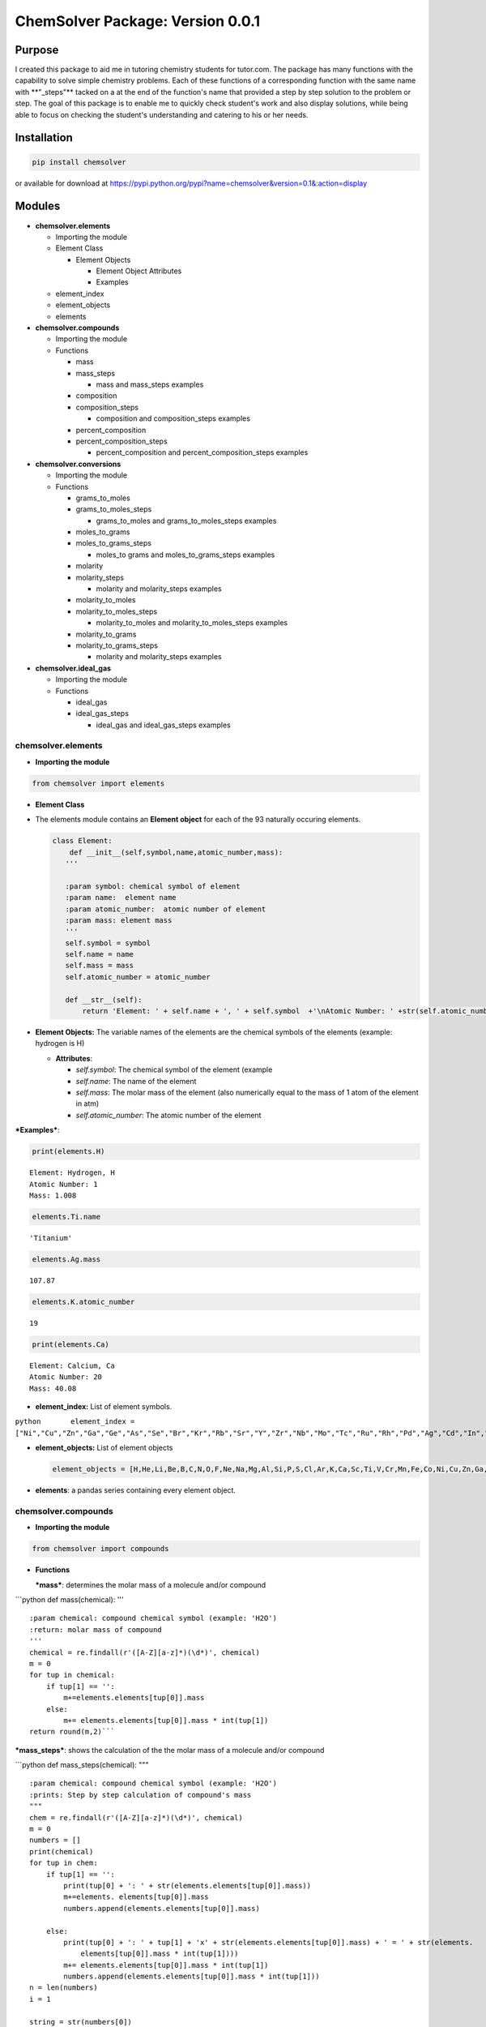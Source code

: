 
ChemSolver Package: Version 0.0.1
===============================

Purpose
-------

I created this package to aid me in tutoring chemistry students for
tutor.com. The package has many functions with the capability to solve
simple chemistry problems. Each of these functions of a corresponding
function with the same name with \*\*"\_steps"\*\* tacked on a at the
end of the function's name that provided a step by step solution to the
problem or step. The goal of this package is to enable me to quickly
check student's work and also display solutions, while being able to
focus on checking the student's understanding and catering to his or her
needs.

Installation
------------

.. code:: ruby

    pip install chemsolver

or available for download at
https://pypi.python.org/pypi?name=chemsolver&version=0.1&:action=display

Modules
-------

-  **chemsolver.elements**

   -  Importing the module

   -  Element Class

      -  Element Objects

         -  Element Object Attributes
         -  Examples

   -  element\_index
   -  element\_objects
   -  elements

-  **chemsolver.compounds**

   -  Importing the module
   -  Functions

      -  mass
      -  mass\_steps

         -  mass and mass\_steps examples

      -  composition
      -  composition\_steps

         -  composition and composition\_steps examples

      -  percent\_composition
      -  percent\_composition\_steps

         -  percent\_composition and percent\_composition\_steps
            examples

-  **chemsolver.conversions**

   -  Importing the module
   -  Functions

      -  grams\_to\_moles
      -  grams\_to\_moles\_steps

         -  grams\_to\_moles and grams\_to\_moles\_steps examples

      -  moles\_to\_grams
      -  moles\_to\_grams\_steps

         -  moles\_to grams and moles\_to\_grams\_steps examples

      -  molarity
      -  molarity\_steps

         -  molarity and molarity\_steps examples

      -  molarity\_to\_moles
      -  molarity\_to\_moles\_steps

         -  molarity\_to\_moles and molarity\_to\_moles\_steps examples

      -  molarity\_to\_grams
      -  molarity\_to\_grams\_steps

         -  molarity and molarity\_steps examples

-  **chemsolver.ideal\_gas**

   -  Importing the module
   -  Functions

      -  ideal\_gas
      -  ideal\_gas\_steps

         -  ideal\_gas and ideal\_gas\_steps examples

chemsolver.elements 
~~~~~~~~~~~~~~~~~~~~

-  **Importing the module**\ 

.. code:: ipython3

    from chemsolver import elements

-  **Element Class**
-  The elements module contains an **Element object** for each of the 93
   naturally occuring elements.

   .. code:: python

                class Element:
                    def __init__(self,symbol,name,atomic_number,mass):
                   '''

                   :param symbol: chemical symbol of element
                   :param name:  element name
                   :param atomic_number:  atomic number of element
                   :param mass: element mass
                   '''
                   self.symbol = symbol
                   self.name = name
                   self.mass = mass
                   self.atomic_number = atomic_number

                   def __str__(self):
                       return 'Element: ' + self.name + ', ' + self.symbol  +'\nAtomic Number: ' +str(self.atomic_number) + '\nMass: {}'.format(self.mass)

-  **Element Objects:** The variable names of the elements are the
   chemical symbols of the elements (example: hydrogen is H)

   -  **Attributes**:

      -  *self.symbol*: The chemical symbol of the element (example
      -  *self.name*: The name of the element
      -  *self.mass*: The molar mass of the element (also numerically
         equal to the mass of 1 atom of the element in atm)
      -  *self.atomic\_number*: The atomic number of the element

***Examples***:

.. code:: ipython3

    print(elements.H)


.. parsed-literal::

    Element: Hydrogen, H
    Atomic Number: 1
    Mass: 1.008
    

.. code:: ipython3

    elements.Ti.name




.. parsed-literal::

    'Titanium'



.. code:: ipython3

    elements.Ag.mass




.. parsed-literal::

    107.87



.. code:: ipython3

    elements.K.atomic_number




.. parsed-literal::

    19



.. code:: ipython3

    print(elements.Ca)


.. parsed-literal::

    Element: Calcium, Ca
    Atomic Number: 20
    Mass: 40.08
    

-  **element\_index:** List of element symbols.

``python       element_index = ["Ni","Cu","Zn","Ga","Ge","As","Se","Br","Kr","Rb","Sr","Y","Zr","Nb","Mo","Tc","Ru","Rh","Pd","Ag","Cd","In","Sn","Sb","Te","I","Xe","Cs","Ba","La","Ce","Pr","Nd","Pm","Sm","Eu","Gd","Tb","Dy","Ho","Er","Tm","Yb","Lu","Hf","Ta","W","Re","Os","Ir","Pt","Au","Hg","Tl","Pb","Bi","Po","At","Rn","Fr","Ra","Ac","Th","Pa","U"]``

-  **element\_objects:** List of element objects

   .. code:: python

           element_objects = [H,He,Li,Be,B,C,N,O,F,Ne,Na,Mg,Al,Si,P,S,Cl,Ar,K,Ca,Sc,Ti,V,Cr,Mn,Fe,Co,Ni,Cu,Zn,Ga,Ge,As,Se,Br,Kr,Rb,Sr,Y,Zr,Nb,Mo,Tc,Ru,Rh,Pd,Ag,Cd,In,Sn,Sb,Te,I,Xe,Cs,Ba,La,Ce,Pr,Nd,Pm,Sm,Eu,Gd,Tb,Dy,Ho,Er,Tm,Yb,Lu,Hf,Ta,W,Re,Os,Ir,Pt,Au,Hg,Tl,Pb,Bi,Po,At,Rn,Fr,Ra,Ac,Th,Pa,U]

-  **elements**: a pandas series containing every element object.

chemsolver.compounds 
~~~~~~~~~~~~~~~~~~~~~

-  **Importing the module**

.. code:: ipython3

    from chemsolver import compounds

-  **Functions**

   ***mass***: determines the molar mass of a molecule and/or compound

\`\`\`python def mass(chemical): '''

::

    :param chemical: compound chemical symbol (example: 'H2O')
    :return: molar mass of compound
    '''
    chemical = re.findall(r'([A-Z][a-z]*)(\d*)', chemical)
    m = 0
    for tup in chemical:
        if tup[1] == '': 
            m+=elements.elements[tup[0]].mass
        else:
            m+= elements.elements[tup[0]].mass * int(tup[1])
    return round(m,2)```

***mass\_steps***: shows the calculation of the the molar mass of a
molecule and/or compound

\`\`\`python def mass\_steps(chemical): """

::

    :param chemical: compound chemical symbol (example: 'H2O')
    :prints: Step by step calculation of compound's mass
    """
    chem = re.findall(r'([A-Z][a-z]*)(\d*)', chemical)
    m = 0
    numbers = []
    print(chemical)
    for tup in chem:
        if tup[1] == '':
            print(tup[0] + ': ' + str(elements.elements[tup[0]].mass))
            m+=elements. elements[tup[0]].mass
            numbers.append(elements.elements[tup[0]].mass)

        else:
            print(tup[0] + ': ' + tup[1] + 'x' + str(elements.elements[tup[0]].mass) + ' = ' + str(elements.
                elements[tup[0]].mass * int(tup[1])))
            m+= elements.elements[tup[0]].mass * int(tup[1])
            numbers.append(elements.elements[tup[0]].mass * int(tup[1]))
    n = len(numbers)
    i = 1

    string = str(numbers[0])
    while i < n:
        string = string + ' + ' +  str(numbers[i ])
        i+=1 
    print( '\nMass ' + chemical + ' = ' + string + ' = ' + str(round(m,2)))
    ```

*Examples*:

.. code:: ipython3

    compounds.mass('HNO4')




.. parsed-literal::

    79.02



.. code:: ipython3

    compounds.mass_steps('HNO4')


.. parsed-literal::

    HNO4
    H: 1.008
    N: 14.01
    O: 4x16.0 = 64.0
    
    Mass HNO4 = 1.008 + 14.01 + 64.0 = 79.02
    

****composition****: returns the composition of compounds by mass

\`\`\`python def composition(chemical): ''' :param chemical: chemical
compound symbol (example 'H2O') :return: pandas Series containing mass
due to each element in compound and total mass of compound '''
total\_mass = mass(chemical) chem =
re.findall(r'([A-Z][a-z]\*)(:raw-latex:`\d*`)', chemical) masses = []
ind = [] for tup in chem: if tup[1] == '':
masses.append(elements.elements[tup[0]].mass) ind.append(tup[0])

::

            else:
                masses.append(elements.elements[tup[0]].mass * int(tup[1]))
                ind.append(tup[0])
        ind.append('Total:')
        masses.append(total_mass)
        return pd.Series(masses,index=ind,name= chemical) 
    ```

****composition\_steps****: step by step solution of the chemical
composition of a compound by mass

.. code:: python

    def composition_steps(chemical):
        '''
        :param chemical: chemical compound symbol (example 'H2O')
        :prints: step by step solution of mass due to each element in compound and total mass
        '''
        mass_steps(chemical)
        print('')
        print(composition(chemical))

*Examples:*

.. code:: ipython3

    compounds.composition('NH4')




.. parsed-literal::

    N         14.010
    H          4.032
    Total:    18.040
    Name: NH4, dtype: float64



.. code:: ipython3

    compounds.composition_steps('NH4')


.. parsed-literal::

    NH4
    N: 14.01
    H: 4x1.008 = 4.032
    
    Mass NH4 = 14.01 + 4.032 = 18.04
    
    N         14.010
    H          4.032
    Total:    18.040
    Name: NH4, dtype: float64
    

****percent\_composition****: calculates the percent composition of each
element in a compound.

.. code:: python

    def percent_composition(chemical):
        '''
        :param chemical: chemical compound symbol (example 'H2O')
        :return: pandas Series containing percent composition of each element making up compound.
        '''
        return round((composition(chemical)/mass(chemical))* 100,3)

****percent\_composition\_steps****: calculates and shoes, step by step,
the percent composition of each element in a compound \`\`\`python def
percent\_composition\_steps(chemical): """ :param chemical: chemical
compound symbol (example 'H2O') :prints: step by step solution of
solving the percent composition of each element making up the compound.
""" composition\_steps(chemical) comp = composition(chemical)
component\_series = comp.drop('Total:') i=0 for component in
component\_series: el = component\_series.index[i] el\_mass =
component\_series[i] chem\_mass = mass(chemical)

::

        comp_str = "{}: 100 x {:.2f}g {}/{:.2f}g {} = {:.2f}%".format(el,el_mass,el,chem_mass,chemical,percent_composition(chemical)[i])
        print(comp_str)
        i +=1```
        

*Examples:*

.. code:: ipython3

    compounds.percent_composition('KNO3')




.. parsed-literal::

    K          38.671
    N          13.856
    O          47.473
    Total:    100.000
    Name: KNO3, dtype: float64



.. code:: ipython3

    compounds.percent_composition_steps('KNO3')


.. parsed-literal::

    KNO3
    K: 39.1
    N: 14.01
    O: 3x16.0 = 48.0
    
    Mass KNO3 = 39.1 + 14.01 + 48.0 = 101.11
    
    K          39.10
    N          14.01
    O          48.00
    Total:    101.11
    Name: KNO3, dtype: float64
    K: 100 x 39.10g K/101.11g KNO3 = 38.67%
    N: 100 x 14.01g N/101.11g KNO3 = 13.86%
    O: 100 x 48.00g O/101.11g KNO3 = 47.47%
    

chemsolver.conversions 
~~~~~~~~~~~~~~~~~~~~~~~

-  **Importing the module**

.. code:: ipython3

    from chemsolver import conversions

-  **Functions**

***grams\_to\_moles***: Converts the mass of a sample of a substance to
the number of moles of that substance.

.. code:: python

    def grams_to_moles(mass, chemical):
        '''
        :param mass: mass of sample of substance (in grams)
        :param chemical:  chemical formula of substance
        :returns: moles of the sample of the substance
        '''
        molar_mass = compounds.mass(chemical)
        moles = round(mass / molar_mass, 2)
        return moles

***grams\_to\_moles\_steps***: Shows the step by step conversion of the
mass of a sample of a ubstance to the number of moles of that substance.

.. code:: python

    def grams_to_moles_steps(mass, chemical):
        '''
        :param mass: mass of sample of substance (in grams)
        :param chemical:  chemical formula of substance
        :prints: solution of conversion from grams to moles of the sample of the substance
        '''
        molar_mass = compounds.mass(chemical)
        moles = grams_to_moles(mass, chemical)
        print(str(mass) + 'g ' + chemical + ' x ' + ' 1 mole ' + chemical + '/' + str(
            molar_mass) + 'g ' + chemical + ' = ' + str(moles) + ' moles ' + chemical)

*Examples*:

.. code:: ipython3

    conversions.grams_to_moles(36,'NO3')




.. parsed-literal::

    0.58



.. code:: ipython3

    conversions.grams_to_moles_steps(36,'NO3')


.. parsed-literal::

    36g NO3 x  1 mole NO3/62.01g NO3 = 0.58 moles NO3
    

***moles\_to\_grams***: From the number of moles of a sample of a
substance this function returns the mass of the sample in grams

.. code:: python

    def moles_to_grams(moles, chemical):
        """
        :param: moles: number of moles of the substance
        :param: chemical: the chemical symbol of the substance (as a string)
        """
        return moles * compounds.mass(chemical)

***moles\_to\_grams\_steps***: Displays the step by step conversion from
moles of a substance to grams of the substance

.. code:: python

    def moles_to_grams_steps(moles, chemical):
        grams = moles_to_grams(moles, chemical)
        compounds.mass_steps(chemical)
        mass = compounds.mass(chemical)
        print("{:.2f} moles x {:.2f} grams/mole = {:.2f} grams".format(moles, mass, grams))

*Examples*:

.. code:: ipython3

    conversions.moles_to_grams(moles = 1.5, chemical = 'H2O')




.. parsed-literal::

    27.03



.. code:: ipython3

    conversions.moles_to_grams_steps(moles = 1.5, chemical = 'H2O')


.. parsed-literal::

    H2O
    H: 2x1.008 = 2.016
    O: 16.0
    
    Mass H2O = 2.016 + 16.0 = 18.02
    1.50 moles x 18.02 grams/mole = 27.03 grams
    

***molarity***: Find the molarity (molar concentration) of a solute in a
solution.

.. code:: python

    def molarity(volume, mass=None, chemical=None, moles=None):
        '''
        :param volume: volume of solution (in L)
        :param mass: mass of the solute (in g), default = None
        :param chemical: the solute, default = None
        :param moles: # of moles of solute, default= None
        :return: molarity of solution (moles of substance/L of solution)
        '''
        if mass is None:
            return moles / volume
        else:
            moles = grams_to_moles(mass, chemical)
            return moles / volume

***molarity\_steps***: Demonstrates, step by step, the calculation of
the molarity of a solute in a solution.

.. code:: python

    def molarity_steps(volume, mass=None, chemical=None, moles=None):
        '''
        :param volume: volume of solution (in L)
        :param mass: mass of the solute (in g), default = None
        :param chemical: the solute, default = None
        :param moles: # of moles of solute, default= None
        :prints: step by step determination of the molarity of the solution
        '''
        if moles is None:
            grams_to_moles_steps(mass, chemical)
            moles = grams_to_moles(mass, chemical)
            M = molarity(volume, mass, chemical)
        else:
            M = molarity(volume, moles=moles)
        print("{:.2f} moles/{:.2f} L = {:.2f} M".format(moles, volume, M))

*Examples*:

.. code:: ipython3

    conversions.molarity(volume = 2, mass = 28.02, chemical = 'N2')




.. parsed-literal::

    0.5



.. code:: ipython3

    conversions.molarity_steps(volume = 2, mass = 28.02, chemical = 'N2')


.. parsed-literal::

    28.02g N2 x  1 mole N2/28.02g N2 = 1.0 moles N2
    1.00 moles/2.00 L = 0.50 M
    

.. code:: ipython3

    conversions.molarity(volume = 2, moles = 5)




.. parsed-literal::

    2.5



.. code:: ipython3

    conversions.molarity_steps(volume = 2, moles = 5)


.. parsed-literal::

    5.00 moles/2.00 L = 2.50 M
    

***molarity\_to\_moles***: Find the number of moles of a solute in a
solution from the molarity of the solution and the volume of the
solution (in liters).

.. code:: python

    def molarity_to_moles(M, volume):
        """
        :param M: the concentration of the solution in moles per L
        :param volume: the volume of the solution in Liters
        returns: moles of solute
        """
        return M * volume

***molarity\_to\_moles\_steps***: Shows the calculation of the number of
moles of a solute from the molarity of the solution and the volume of
the solution in liters.

.. code:: python

    def molarity_to_moles_steps(M, volume):
        print("{:.2f} moles/L x {:.2f} L = {:.2f} moles".format(M, volume, molarity_to_moles(M, volume)))

*Examples:*

.. code:: ipython3

    # M stands for molarity, volume is in Liters
    conversions.molarity_to_moles(M = 1.5, volume = 3.0 )




.. parsed-literal::

    4.5



.. code:: ipython3

    conversions.molarity_to_moles_steps(M = 1.5, volume = 3.0)


.. parsed-literal::

    1.50 moles/L x 3.00 L = 4.50 moles
    

***molarity\_to\_grams***: Find the mass of a solute, in grams, from the
molarity of the solution and the volume of the solution (in L).

.. code:: python

    def molarity_to_grams(molarity, volume, chemical):
        '''
        :param molarity: molarity of solution (moles of solute/ L of solution)
        :param volume: volume of solution (in L)
        :param chemical: chemical formula of solute
        :return: mass of solute (in grams)
        '''
        molar_mass = compounds.mass(chemical)
        moles = molarity * volume
        return round(molar_mass * moles, 2)

***molarity\_to\_grams\_steps***: Shows the step by step calculation of
the mass of a solute, in grams, from the molarity of the solution and
the volume of the solution (in L)

.. code:: python

    def molarity_to_grams_steps(molarity, volume, chemical):
        moles = molarity_to_moles(molarity, volume)
        moles_to_grams_steps(moles, chemical)

*Examples:*

.. code:: ipython3

    conversions.molarity_to_grams(molarity = 1.5, volume = 2, chemical = 'CH4')




.. parsed-literal::

    48.12



.. code:: ipython3

    conversions.molarity_to_grams_steps(molarity = 1.5, volume = 2, chemical = 'CH4')


.. parsed-literal::

    CH4
    C: 12.01
    H: 4x1.008 = 4.032
    
    Mass CH4 = 12.01 + 4.032 = 16.04
    3.00 moles x 16.04 grams/mole = 48.12 grams
    

chemsolver.ideal\_gas 
~~~~~~~~~~~~~~~~~~~~~~

-  **Importing the module**

.. code:: ipython3

    from chemsolver import ideal_gas

-  **Functions**

***ideal\_gas***: can be used to calculate the pressure (in atm), volume
(in liters), moles, mass (in grams), or temperature (in kelvin) of an
ideal gas.

.. code:: python

    def ideal_gas(solve_for, substance=None, P=None, V=None, n=None, T=None, m=None, decimals=2, Tunits='K', Vunits='L',
                  Punits='atm'):
        R = 0.0821

        if (solve_for != 'P') and (Punits == 'torr'):
            P = round(P / 760, 2)
        if (solve_for != 'T') and (Tunits == 'C'):
            T = T + 273.5
        if (solve_for != 'V') & (Vunits != 'L'):
            V = round(V / 1000, 2)
        if m != None:
            n = round(m / compounds.mass(substance), 2)
        if solve_for == 'P':
            P = n * R * T / V
            return round(P, 2)
        if solve_for == 'n':
            n = P * V / (R * T)
            return round(n, 2)
        if solve_for == 'V':
            V = n * R * T / P
            return round(V, 2)
        if solve_for == 'T':
            T = P * V / (n * R)
            return (T, 2)

****ideal\_gas\_steps****: shows the step by step calculation of the
pressure, volume, moles, mass, or temperature of an ideal gas.

.. code:: python

    def ideal_gas_steps(solve_for, substance=None, P=None, V=None, n=None, T=None, m=None, decimals=2, Tunits='K',
                        Vunits='L', Punits='atm'):
        """
        :params
                solve_for: the value you want to solve for:
                            'P' = pressure, 'V' = volume in liters', 'n' = moles', 'T' = temperature in 'K'
                substance: the chemical
                P: pressure default None, units atm default
                V: volume, default None, units L
                n: moles, default None
                T: temperature, default None, units Kelvin
        """

        R = 0.0821
        ideal_gas_equation = 'PV = nRT'
        if (solve_for != 'P') and (Punits == 'torr'):
            print('P = {} torr * 1 atm/760 torr = {} atm'.format(P, round(P / 760), 2))
            P = round(P / 760, 2)
        if (solve_for != 'T') and (Tunits == 'C'):
            print('T = ({} + 273.5)K = {}'.format(T, T + 273.5))
            T = T + 273.5
        if (solve_for != 'V') & (Vunits != 'L'):
            print('V = {} mL * 1L/1000mL = {} L'.format(V, round(V / 1000, 2)))
            V = round(V / 1000, 2)
        if m != None:
            n = round(m / compounds.mass(substance), 2)
            print('n = {}g * 1 mole {}/{} g {} = {} moles {}'.format(m, substance, compounds.mass(substance), substance, n,
                                                                     substance))

        if solve_for == 'P':
            P = n * R * T / V
            print(ideal_gas_equation)
            print('P = nRT/V')
            print('P = {} moles * (0.0821 L*atm/mol*K) * {}K/{} L = {} atm'.format(n, T, round(V, 2), round(P, 2)))
        if solve_for == 'n':
            n = P * V / (R * T)
            print(ideal_gas_equation)
            print('n = PV/RT')
            print('n = ({} atm * {} L)/((0.0821 L*atm/mol*K) * {} K) = {} moles'.format(P, V, T, n))
        if solve_for == 'V':
            V = n * R * T / P
            print(ideal_gas_equation)
            print('V = nRT/P')
            print('V = {} moles * (0.0821 L*atm/mol*K) * {} K / {} atm = {} L'.format(n, T, P, V))
        if solve_for == 'T':
            T = P * V / (n * R)
            print('T = PV/nR')
            print(ideal_gas_equation)
            print('T = {} atm * {} L/({} moles * 0.0821 L*atm/mole*K = {} K)'.format(P, V, n, T))

*Examples*:

.. code:: ipython3

    ideal_gas.ideal_gas(solve_for = 'P', V = 5, n = 4, T = 300)




.. parsed-literal::

    19.7



.. code:: ipython3

    ideal_gas.ideal_gas_steps(solve_for = "P", V = 5, n = 4, T = 300)


.. parsed-literal::

    PV = nRT
    P = nRT/V
    P = 4 moles * (0.0821 L*atm/mol*K) * 300K/5 L = 19.7 atm
    

.. code:: ipython3

    ideal_gas.ideal_gas(solve_for = 'V', substance = 'H2O', P = 1.5, m = 10.2, T = 300)




.. parsed-literal::

    9.36



.. code:: ipython3

    ideal_gas.ideal_gas_steps(solve_for = 'V',substance = 'H2O', P = 1.5, m = 10.2, T = 300)


.. parsed-literal::

    n = 10.2g * 1 mole H2O/18.02 g H2O = 0.57 moles H2O
    PV = nRT
    V = nRT/P
    V = 0.57 moles * (0.0821 L*atm/mol*K) * 300 K / 1.5 atm = 9.36 L
    
